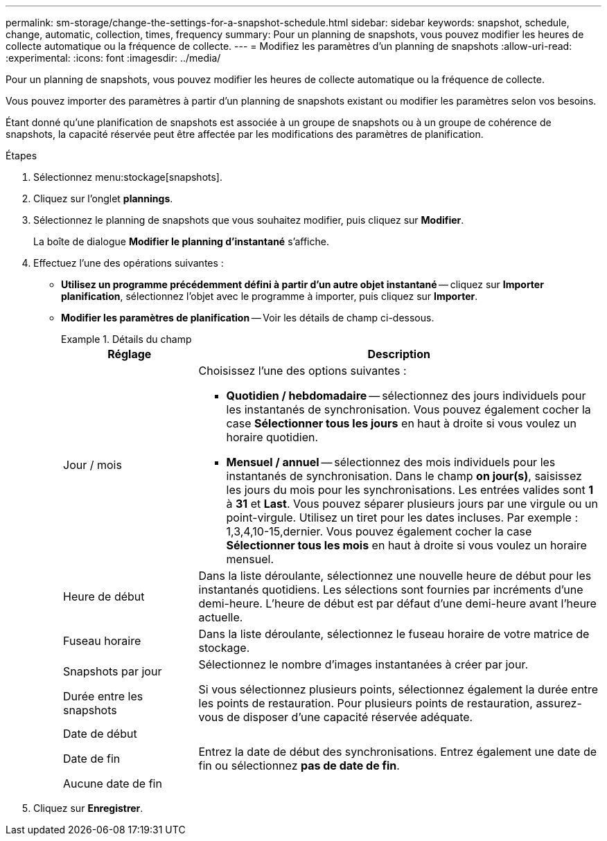 ---
permalink: sm-storage/change-the-settings-for-a-snapshot-schedule.html 
sidebar: sidebar 
keywords: snapshot, schedule, change, automatic, collection, times, frequency 
summary: Pour un planning de snapshots, vous pouvez modifier les heures de collecte automatique ou la fréquence de collecte. 
---
= Modifiez les paramètres d'un planning de snapshots
:allow-uri-read: 
:experimental: 
:icons: font
:imagesdir: ../media/


[role="lead"]
Pour un planning de snapshots, vous pouvez modifier les heures de collecte automatique ou la fréquence de collecte.

Vous pouvez importer des paramètres à partir d'un planning de snapshots existant ou modifier les paramètres selon vos besoins.

Étant donné qu'une planification de snapshots est associée à un groupe de snapshots ou à un groupe de cohérence de snapshots, la capacité réservée peut être affectée par les modifications des paramètres de planification.

.Étapes
. Sélectionnez menu:stockage[snapshots].
. Cliquez sur l'onglet *plannings*.
. Sélectionnez le planning de snapshots que vous souhaitez modifier, puis cliquez sur *Modifier*.
+
La boîte de dialogue *Modifier le planning d'instantané* s'affiche.

. Effectuez l'une des opérations suivantes :
+
** *Utilisez un programme précédemment défini à partir d'un autre objet instantané* -- cliquez sur *Importer planification*, sélectionnez l'objet avec le programme à importer, puis cliquez sur *Importer*.
** *Modifier les paramètres de planification* -- Voir les détails de champ ci-dessous.
+
.Détails du champ
====
[cols="1a,3a"]
|===
| Réglage | Description 


 a| 
Jour / mois
 a| 
Choisissez l'une des options suivantes :

*** *Quotidien / hebdomadaire* -- sélectionnez des jours individuels pour les instantanés de synchronisation. Vous pouvez également cocher la case *Sélectionner tous les jours* en haut à droite si vous voulez un horaire quotidien.
*** *Mensuel / annuel* -- sélectionnez des mois individuels pour les instantanés de synchronisation. Dans le champ *on jour(s)*, saisissez les jours du mois pour les synchronisations. Les entrées valides sont *1* à *31* et *Last*. Vous pouvez séparer plusieurs jours par une virgule ou un point-virgule. Utilisez un tiret pour les dates incluses. Par exemple : 1,3,4,10-15,dernier. Vous pouvez également cocher la case *Sélectionner tous les mois* en haut à droite si vous voulez un horaire mensuel.




 a| 
Heure de début
 a| 
Dans la liste déroulante, sélectionnez une nouvelle heure de début pour les instantanés quotidiens. Les sélections sont fournies par incréments d'une demi-heure. L'heure de début est par défaut d'une demi-heure avant l'heure actuelle.



 a| 
Fuseau horaire
 a| 
Dans la liste déroulante, sélectionnez le fuseau horaire de votre matrice de stockage.



 a| 
Snapshots par jour

Durée entre les snapshots
 a| 
Sélectionnez le nombre d'images instantanées à créer par jour.

Si vous sélectionnez plusieurs points, sélectionnez également la durée entre les points de restauration. Pour plusieurs points de restauration, assurez-vous de disposer d'une capacité réservée adéquate.



 a| 
Date de début

Date de fin

Aucune date de fin
 a| 
Entrez la date de début des synchronisations. Entrez également une date de fin ou sélectionnez *pas de date de fin*.

|===
====


. Cliquez sur *Enregistrer*.

